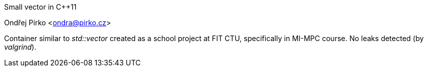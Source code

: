 Small vector in C++11
=================
Ondřej Pírko <ondra@pirko.cz>

Container similar to _std::vector_ created as a school project at FIT CTU, specifically in MI-MPC course.
No leaks detected (by _valgrind_).

